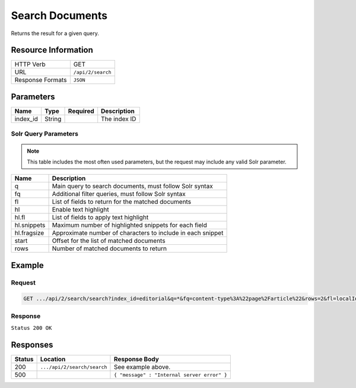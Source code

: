 .. _crafter-search-api-search-v2-search:

================
Search Documents
================

Returns the result for a given query.

--------------------
Resource Information
--------------------

+----------------------------+-----------------------------------------------------+
|| HTTP Verb                 || GET                                                |
+----------------------------+-----------------------------------------------------+
|| URL                       || ``/api/2/search``                                  |
+----------------------------+-----------------------------------------------------+
|| Response Formats          || ``JSON``                                           |
+----------------------------+-----------------------------------------------------+

----------
Parameters
----------

+-------------------------+-------------+---------------+----------------------------------------+
|| Name                   || Type       || Required     || Description                           |
+=========================+=============+===============+========================================+
|| index_id               || String     ||              || The index ID                          |
+-------------------------+-------------+---------------+----------------------------------------+

^^^^^^^^^^^^^^^^^^^^^
Solr Query Parameters
^^^^^^^^^^^^^^^^^^^^^

.. NOTE::
  This table includes the most often used parameters, but the request may include
  any valid Solr parameter.

+---------------+---------------------------------------------------------------+
|| Name         ||  Description                                                 |
+===============+===============================================================+
|| q            || Main query to search documents, must follow Solr syntax      |
+---------------+---------------------------------------------------------------+
|| fq           || Additional filter queries, must follow Solr syntax           |
+---------------+---------------------------------------------------------------+
|| fl           || List of fields to return for the matched documents           |
+---------------+---------------------------------------------------------------+
|| hl           || Enable text highlight                                        |
+---------------+---------------------------------------------------------------+
|| hl.fl        || List of fields to apply text highlight                       |
+---------------+---------------------------------------------------------------+
|| hl.snippets  || Maximum number of highlighted snippets for each field        |
+---------------+---------------------------------------------------------------+
|| hl.fragsize  || Approximate number of characters to include in each snippet  |
+---------------+---------------------------------------------------------------+
|| start        || Offset for the list of matched documents                     |
+---------------+---------------------------------------------------------------+
|| rows         || Number of matched documents to return                        |
+---------------+---------------------------------------------------------------+

-------
Example
-------

^^^^^^^
Request
^^^^^^^

.. code-block:: none

  GET .../api/2/search/search?index_id=editorial&q=*&fq=content-type%3A%22page%2Farticle%22&rows=2&fl=localId

^^^^^^^^
Response
^^^^^^^^

``Status 200 OK``

.. code-block:: json
  :linenos:

  {
  "responseHeader": {
    "status": 0,
    "QTime": 1,
    "params": {
      "q": "*",
      "fl": "localId",
      "fq": [
        "content-type:\"page/article\"",
        "-disabled:\"true\"",
        "-expired_dt:[* TO NOW]"
      ],
      "index_id": "editorial",
      "rows": "2",
      "wt": "javabin",
      "version": "2"
    }
  },
  "response": {
    "start": 0,
    "maxScore": null,
    "numFound": 9,
    "documents": [
      {
        "localId": "/site/website/articles/2017/1/men-styles-for-winter/index.xml"
      },
      {
        "localId": "/site/website/articles/2017/1/women-styles-for-winter/index.xml"
      }
    ]
  }
  }

---------
Responses
---------

+---------+-------------------------------------+------------------------------------------------+
|| Status || Location                           || Response Body                                 |
+=========+=====================================+================================================+
|| 200    || ``.../api/2/search/search``        || See example above.                            |
+---------+-------------------------------------+------------------------------------------------+
|| 500    ||                                    || ``{ "message" : "Internal server error" }``   |
+---------+-------------------------------------+------------------------------------------------+
